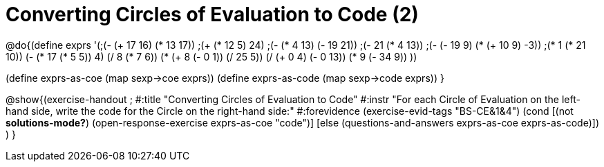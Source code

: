= Converting Circles of Evaluation to Code (2)

@do{(define exprs '(;(- (+ 17 16) (* 13 17))
                 ;(+ (* 12 5) 24)
                 ;(- (* 4 13) (- 19 21))
                 ;(- 21 (* 4 13))
                 ;(- (- 19 9) (* (+ 10 9) -3))
                 ;(* 1 (* 21 10))
                 (- (* 17 (* 5 5)) 4)
                 (/ 8 (* 7 6))
                 (* (+ 8 (- 0 1)) (/ 25 5))
                 (/ (+ 0 4) (- 0 13))
                 (* 9 (- 34 9))
                 ))

(define exprs-as-coe (map sexp->coe exprs))
(define exprs-as-code (map sexp->code exprs))
}

@show{(exercise-handout 
;  #:title "Converting Circles of Evaluation to Code"
  #:instr "For each Circle of Evaluation on the left-hand side, write the code
           for the Circle on the right-hand side:" 
  #:forevidence (exercise-evid-tags "BS-CE&1&4")
  (cond [(not *solutions-mode?*)
  (open-response-exercise exprs-as-coe "code")]
  [else
    (questions-and-answers exprs-as-coe exprs-as-code)])
  )
  }
